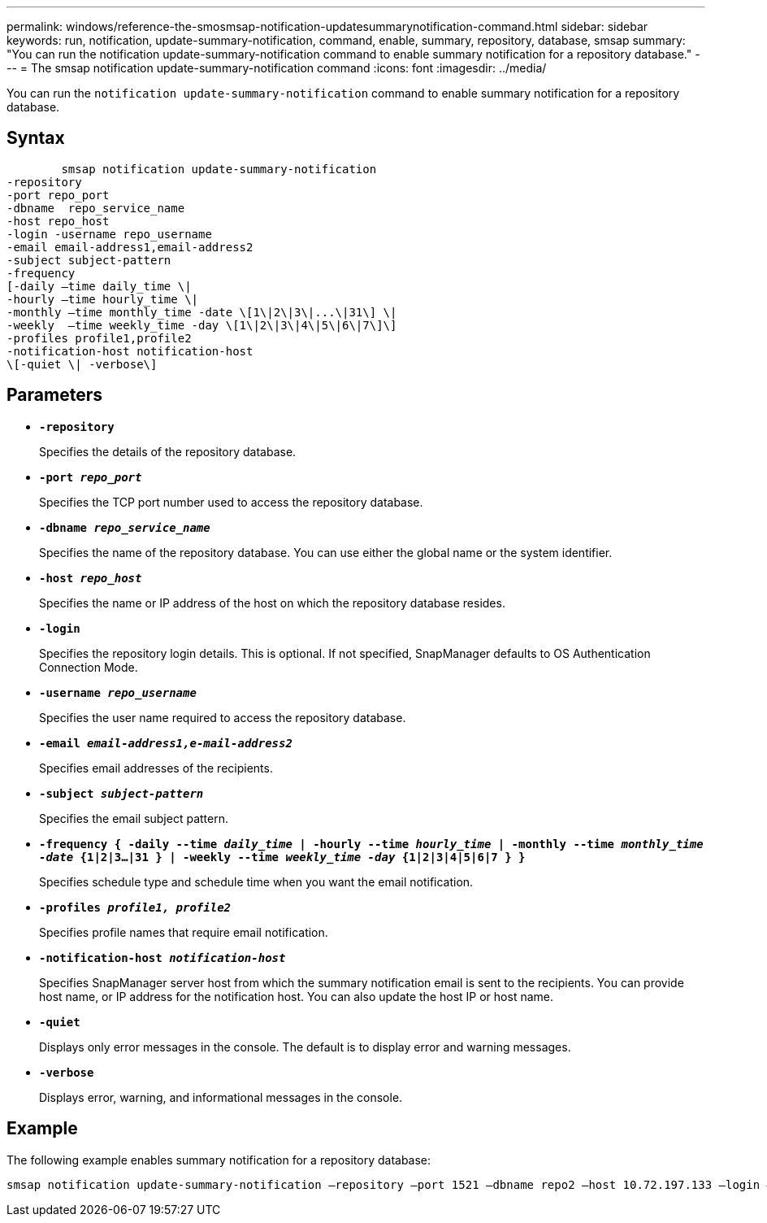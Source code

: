 ---
permalink: windows/reference-the-smosmsap-notification-updatesummarynotification-command.html
sidebar: sidebar
keywords: run, notification, update-summary-notification, command, enable, summary, repository, database, smsap
summary: "You can run the notification update-summary-notification command to enable summary notification for a repository database."
---
= The smsap notification update-summary-notification command
:icons: font
:imagesdir: ../media/

[.lead]
You can run the `notification update-summary-notification` command to enable summary notification for a repository database.

== Syntax

----

        smsap notification update-summary-notification
-repository
-port repo_port
-dbname  repo_service_name
-host repo_host
-login -username repo_username
-email email-address1,email-address2
-subject subject-pattern
-frequency
[-daily –time daily_time \|
-hourly –time hourly_time \|
-monthly –time monthly_time -date \[1\|2\|3\|...\|31\] \|
-weekly  –time weekly_time -day \[1\|2\|3\|4\|5\|6\|7\]\]
-profiles profile1,profile2
-notification-host notification-host
\[-quiet \| -verbose\]
----

== Parameters

* *`-repository`*
+
Specifies the details of the repository database.

* *`-port _repo_port_`*
+
Specifies the TCP port number used to access the repository database.

* *`-dbname _repo_service_name_`*
+
Specifies the name of the repository database. You can use either the global name or the system identifier.

* *`-host _repo_host_`*
+
Specifies the name or IP address of the host on which the repository database resides.

* *`-login`*
+
Specifies the repository login details. This is optional. If not specified, SnapManager defaults to OS Authentication Connection Mode.

* *`-username _repo_username_`*
+
Specifies the user name required to access the repository database.

* *`-email _email-address1,e-mail-address2_`*
+
Specifies email addresses of the recipients.

* *`-subject _subject-pattern_`*
+
Specifies the email subject pattern.

* *`-frequency { -daily --time _daily_time_  | -hourly --time _hourly_time_  | -monthly --time _monthly_time -date_  {1|2|3...|31 } | -weekly --time _weekly_time -day_ {1|2|3|4|5|6|7 } }`*
+
Specifies schedule type and schedule time when you want the email notification.

* *`-profiles _profile1, profile2_`*
+
Specifies profile names that require email notification.

* *`-notification-host _notification-host_`*
+
Specifies SnapManager server host from which the summary notification email is sent to the recipients. You can provide host name, or IP address for the notification host. You can also update the host IP or host name.

* *`-quiet`*
+
Displays only error messages in the console. The default is to display error and warning messages.

* *`-verbose`*
+
Displays error, warning, and informational messages in the console.

== Example

The following example enables summary notification for a repository database:

----

smsap notification update-summary-notification –repository –port 1521 –dbname repo2 –host 10.72.197.133 –login –username oba5 –email admin@org.com –subject success –frequency -daily -time 19:30:45 –profiles sales1
----
